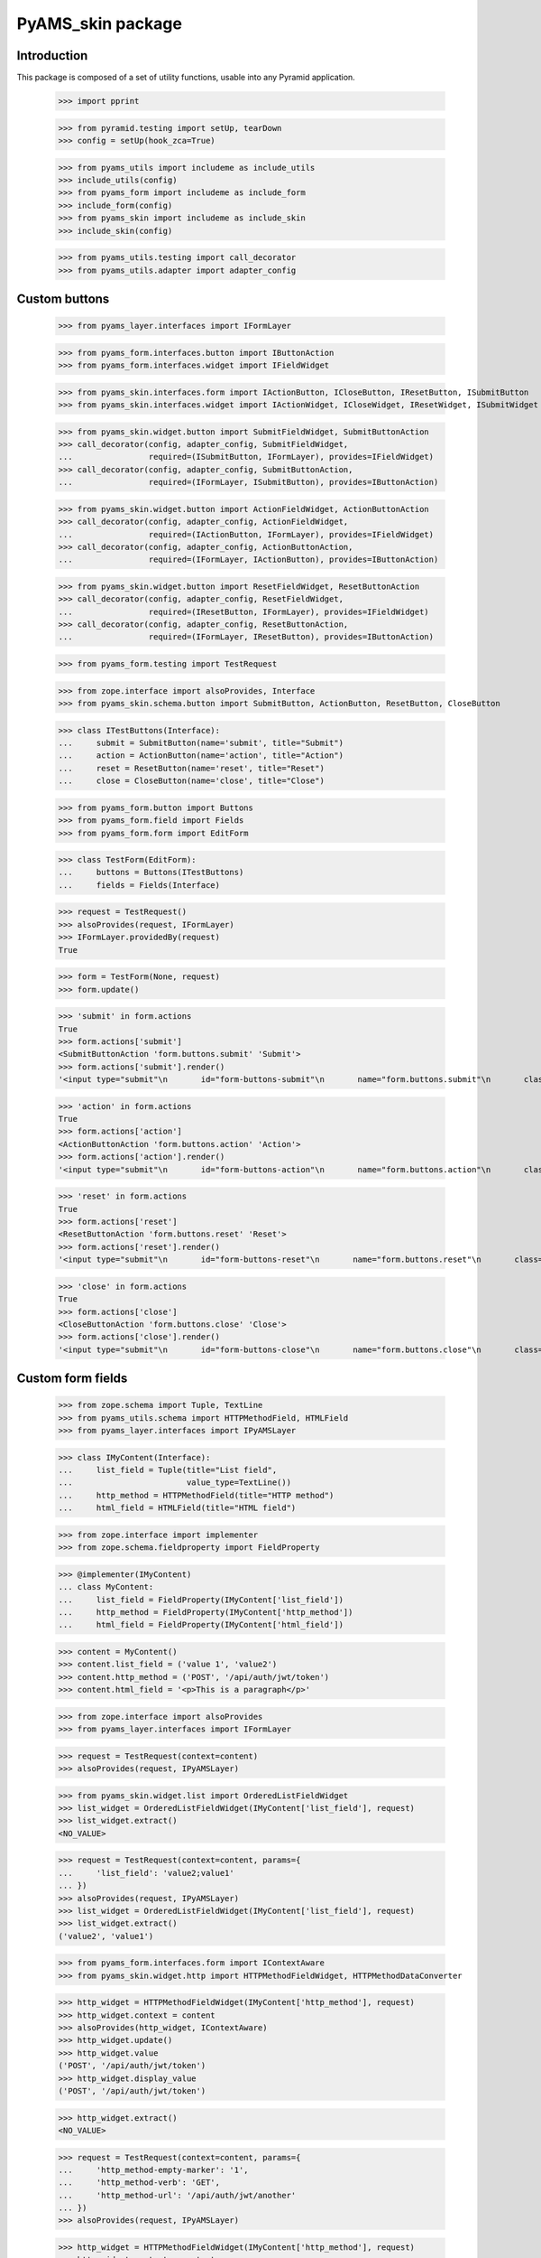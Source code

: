 ==================
PyAMS_skin package
==================

Introduction
------------

This package is composed of a set of utility functions, usable into any Pyramid application.

    >>> import pprint

    >>> from pyramid.testing import setUp, tearDown
    >>> config = setUp(hook_zca=True)

    >>> from pyams_utils import includeme as include_utils
    >>> include_utils(config)
    >>> from pyams_form import includeme as include_form
    >>> include_form(config)
    >>> from pyams_skin import includeme as include_skin
    >>> include_skin(config)

    >>> from pyams_utils.testing import call_decorator
    >>> from pyams_utils.adapter import adapter_config


Custom buttons
--------------

    >>> from pyams_layer.interfaces import IFormLayer

    >>> from pyams_form.interfaces.button import IButtonAction
    >>> from pyams_form.interfaces.widget import IFieldWidget

    >>> from pyams_skin.interfaces.form import IActionButton, ICloseButton, IResetButton, ISubmitButton
    >>> from pyams_skin.interfaces.widget import IActionWidget, ICloseWidget, IResetWidget, ISubmitWidget

    >>> from pyams_skin.widget.button import SubmitFieldWidget, SubmitButtonAction
    >>> call_decorator(config, adapter_config, SubmitFieldWidget,
    ...                required=(ISubmitButton, IFormLayer), provides=IFieldWidget)
    >>> call_decorator(config, adapter_config, SubmitButtonAction,
    ...                required=(IFormLayer, ISubmitButton), provides=IButtonAction)

    >>> from pyams_skin.widget.button import ActionFieldWidget, ActionButtonAction
    >>> call_decorator(config, adapter_config, ActionFieldWidget,
    ...                required=(IActionButton, IFormLayer), provides=IFieldWidget)
    >>> call_decorator(config, adapter_config, ActionButtonAction,
    ...                required=(IFormLayer, IActionButton), provides=IButtonAction)

    >>> from pyams_skin.widget.button import ResetFieldWidget, ResetButtonAction
    >>> call_decorator(config, adapter_config, ResetFieldWidget,
    ...                required=(IResetButton, IFormLayer), provides=IFieldWidget)
    >>> call_decorator(config, adapter_config, ResetButtonAction,
    ...                required=(IFormLayer, IResetButton), provides=IButtonAction)

    >>> from pyams_form.testing import TestRequest

    >>> from zope.interface import alsoProvides, Interface
    >>> from pyams_skin.schema.button import SubmitButton, ActionButton, ResetButton, CloseButton

    >>> class ITestButtons(Interface):
    ...     submit = SubmitButton(name='submit', title="Submit")
    ...     action = ActionButton(name='action', title="Action")
    ...     reset = ResetButton(name='reset', title="Reset")
    ...     close = CloseButton(name='close', title="Close")

    >>> from pyams_form.button import Buttons
    >>> from pyams_form.field import Fields
    >>> from pyams_form.form import EditForm

    >>> class TestForm(EditForm):
    ...     buttons = Buttons(ITestButtons)
    ...     fields = Fields(Interface)

    >>> request = TestRequest()
    >>> alsoProvides(request, IFormLayer)
    >>> IFormLayer.providedBy(request)
    True

    >>> form = TestForm(None, request)
    >>> form.update()

    >>> 'submit' in form.actions
    True
    >>> form.actions['submit']
    <SubmitButtonAction 'form.buttons.submit' 'Submit'>
    >>> form.actions['submit'].render()
    '<input type="submit"\n       id="form-buttons-submit"\n       name="form.buttons.submit"\n       class="submit-widget submitbutton-field"\n       value="Submit" />'

    >>> 'action' in form.actions
    True
    >>> form.actions['action']
    <ActionButtonAction 'form.buttons.action' 'Action'>
    >>> form.actions['action'].render()
    '<input type="submit"\n       id="form-buttons-action"\n       name="form.buttons.action"\n       class="submit-widget actionbutton-field"\n       value="Action" />'

    >>> 'reset' in form.actions
    True
    >>> form.actions['reset']
    <ResetButtonAction 'form.buttons.reset' 'Reset'>
    >>> form.actions['reset'].render()
    '<input type="submit"\n       id="form-buttons-reset"\n       name="form.buttons.reset"\n       class="submit-widget resetbutton-field"\n       value="Reset" />'

    >>> 'close' in form.actions
    True
    >>> form.actions['close']
    <CloseButtonAction 'form.buttons.close' 'Close'>
    >>> form.actions['close'].render()
    '<input type="submit"\n       id="form-buttons-close"\n       name="form.buttons.close"\n       class="submit-widget closebutton-field"\n       value="Close" />'


Custom form fields
------------------

    >>> from zope.schema import Tuple, TextLine
    >>> from pyams_utils.schema import HTTPMethodField, HTMLField
    >>> from pyams_layer.interfaces import IPyAMSLayer

    >>> class IMyContent(Interface):
    ...     list_field = Tuple(title="List field",
    ...                        value_type=TextLine())
    ...     http_method = HTTPMethodField(title="HTTP method")
    ...     html_field = HTMLField(title="HTML field")

    >>> from zope.interface import implementer
    >>> from zope.schema.fieldproperty import FieldProperty

    >>> @implementer(IMyContent)
    ... class MyContent:
    ...     list_field = FieldProperty(IMyContent['list_field'])
    ...     http_method = FieldProperty(IMyContent['http_method'])
    ...     html_field = FieldProperty(IMyContent['html_field'])

    >>> content = MyContent()
    >>> content.list_field = ('value 1', 'value2')
    >>> content.http_method = ('POST', '/api/auth/jwt/token')
    >>> content.html_field = '<p>This is a paragraph</p>'

    >>> from zope.interface import alsoProvides
    >>> from pyams_layer.interfaces import IFormLayer

    >>> request = TestRequest(context=content)
    >>> alsoProvides(request, IPyAMSLayer)

    >>> from pyams_skin.widget.list import OrderedListFieldWidget
    >>> list_widget = OrderedListFieldWidget(IMyContent['list_field'], request)
    >>> list_widget.extract()
    <NO_VALUE>

    >>> request = TestRequest(context=content, params={
    ...     'list_field': 'value2;value1'
    ... })
    >>> alsoProvides(request, IPyAMSLayer)
    >>> list_widget = OrderedListFieldWidget(IMyContent['list_field'], request)
    >>> list_widget.extract()
    ('value2', 'value1')

    >>> from pyams_form.interfaces.form import IContextAware
    >>> from pyams_skin.widget.http import HTTPMethodFieldWidget, HTTPMethodDataConverter

    >>> http_widget = HTTPMethodFieldWidget(IMyContent['http_method'], request)
    >>> http_widget.context = content
    >>> alsoProvides(http_widget, IContextAware)
    >>> http_widget.update()
    >>> http_widget.value
    ('POST', '/api/auth/jwt/token')
    >>> http_widget.display_value
    ('POST', '/api/auth/jwt/token')

    >>> http_widget.extract()
    <NO_VALUE>

    >>> request = TestRequest(context=content, params={
    ...     'http_method-empty-marker': '1',
    ...     'http_method-verb': 'GET',
    ...     'http_method-url': '/api/auth/jwt/another'
    ... })
    >>> alsoProvides(request, IPyAMSLayer)

    >>> http_widget = HTTPMethodFieldWidget(IMyContent['http_method'], request)
    >>> http_widget.context = content
    >>> alsoProvides(http_widget, IContextAware)
    >>> http_widget.extract()
    ('GET', '/api/auth/jwt/another')
    >>> http_widget.http_methods
    ('GET', 'POST', 'PUT', 'PATCH', 'HEAD', 'OPTIONS', 'DELETE')

    >>> from pyams_skin.widget.html import HTMLFieldWidget
    >>> request = TestRequest(context=content)
    >>> alsoProvides(request, IPyAMSLayer)

    >>> html_widget = HTMLFieldWidget(IMyContent['html_field'], request)
    >>> html_widget.context = content
    >>> alsoProvides(html_widget, IContextAware)
    >>> html_widget.update()
    >>> html_widget.value
    '<p>This is a paragraph</p>'
    >>> html_widget.editor_data is None
    True
    >>> pprint.pprint(html_widget.render())
    ('<textarea id="html_field"\n'
     '\t\t  name="html_field"\n'
     '\t\t  class="form-control tinymce textarea-widget required htmlfield-field"\n'
     '\t\t  data-ams-data="">&lt;p&gt;This is a paragraph&lt;/p&gt;</textarea>')


Tests cleanup:

    >>> tearDown()
